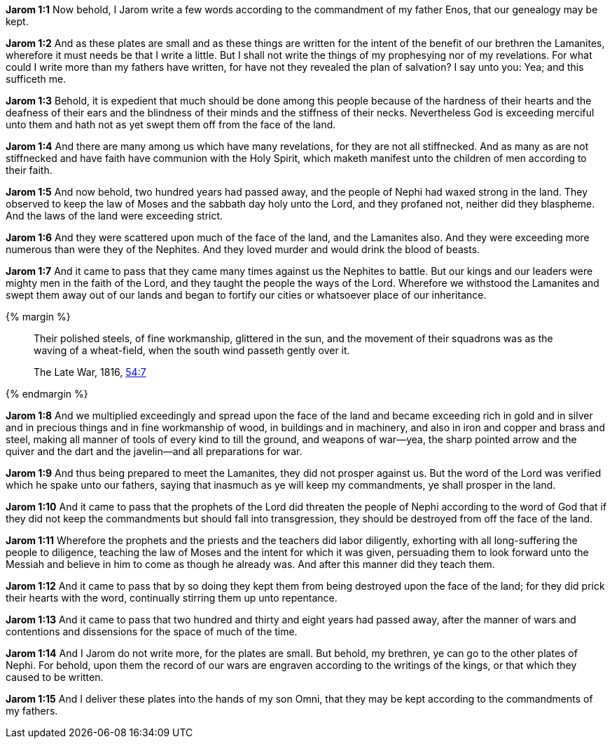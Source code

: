 *Jarom 1:1* Now behold, I Jarom write a few words according to the commandment of my father Enos, that our genealogy may be kept.

*Jarom 1:2* And as these plates are small and as these things are written for the intent of the benefit of our brethren the Lamanites, wherefore it must needs be that I write a little. But I shall not write the things of my prophesying nor of my revelations. For what could I write more than my fathers have written, for have not they revealed the plan of salvation? I say unto you: Yea; and this sufficeth me.

*Jarom 1:3* Behold, it is expedient that much should be done among this people because of the hardness of their hearts and the deafness of their ears and the blindness of their minds and the stiffness of their necks. Nevertheless God is exceeding merciful unto them and hath not as yet swept them off from the face of the land.

*Jarom 1:4* And there are many among us which have many revelations, for they are not all stiffnecked. And as many as are not stiffnecked and have faith have communion with the Holy Spirit, which maketh manifest unto the children of men according to their faith.

*Jarom 1:5* And now behold, two hundred years had passed away, and the people of Nephi had waxed strong in the land. They observed to keep the law of Moses and the sabbath day holy unto the Lord, and they profaned not, neither did they blaspheme. And the laws of the land were exceeding strict.

*Jarom 1:6* And they were scattered upon much of the face of the land, and the Lamanites also. And they were exceeding more numerous than were they of the Nephites. And they loved murder and would drink the blood of beasts.

*Jarom 1:7* And it came to pass that they came many times against us the Nephites to battle. But our kings and our leaders were mighty men in the faith of the Lord, and they taught the people the ways of the Lord. Wherefore we withstood the Lamanites and swept them away out of our lands and began to fortify our cities or whatsoever place of our inheritance.

{% margin %}
____
Their polished steels, of fine workmanship, glittered in the sun, and the movement of their squadrons was as the waving of a wheat-field, when the south wind passeth gently over it.

The Late War, 1816, https://wordtreefoundation.github.io/thelatewar/#weapons[54:7]
____
{% endmargin %}

*Jarom 1:8* And we multiplied exceedingly and spread upon the face of the land and became exceeding rich in gold and in silver and in precious things and in [highlight]#fine workmanship of wood, in buildings and in machinery, and also in iron and copper and brass and steel#, making all manner of tools of every kind to till the ground, and weapons of war--yea, the sharp pointed arrow and the quiver and the dart and the javelin--and all preparations for war.

*Jarom 1:9* And thus being prepared to meet the Lamanites, they did not prosper against us. But the word of the Lord was verified which he spake unto our fathers, saying that inasmuch as ye will keep my commandments, ye shall prosper in the land.

*Jarom 1:10* And it came to pass that the prophets of the Lord did threaten the people of Nephi according to the word of God that if they did not keep the commandments but should fall into transgression, they should be destroyed from off the face of the land.

*Jarom 1:11* Wherefore the prophets and the priests and the teachers did labor diligently, exhorting with all long-suffering the people to diligence, teaching the law of Moses and the intent for which it was given, persuading them to look forward unto the Messiah and believe in him to come as though he already was. And after this manner did they teach them.

*Jarom 1:12* And it came to pass that by so doing they kept them from being destroyed upon the face of the land; for they did prick their hearts with the word, continually stirring them up unto repentance.

*Jarom 1:13* And it came to pass that two hundred and thirty and eight years had passed away, after the manner of wars and contentions and dissensions for the space of much of the time.

*Jarom 1:14* And I Jarom do not write more, for the plates are small. But behold, my brethren, ye can go to the other plates of Nephi. For behold, upon them the record of our wars are engraven according to the writings of the kings, or that which they caused to be written.

*Jarom 1:15* And I deliver these plates into the hands of my son Omni, that they may be kept according to the commandments of my fathers.

